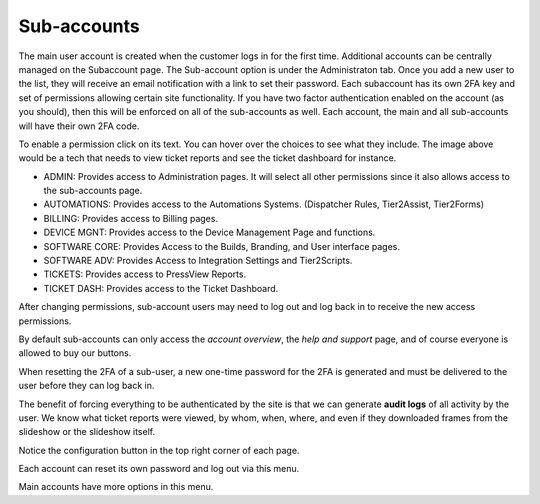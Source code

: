 Sub-accounts
============

.. raw:: html

    <div style="position: relative; padding-bottom: 5%; height: 0; overflow: hidden; max-width: 100%; height: auto;">
        <iframe width="560" height="315" src="https://www.youtube.com/embed/7jQ1Od_BBCI?start=48" frameborder="0" allow="accelerometer; autoplay; encrypted-media; gyroscope; picture-in-picture" allowfullscreen></iframe>
    </div>

The main user account is created when the customer logs in for the first time. Additional accounts can be centrally managed on the Subaccount page. The Sub-account option is under the Administraton tab. Once you add a new user to the list, they will receive an email notification with a link to set their password. Each subaccount has its own 2FA key and set of permissions allowing certain site functionality. If you have two factor authentication enabled on the account (as you should), then this will be enforced on all of the sub-accounts as well. Each account, the main and all sub-accounts will have their own 2FA code.   

.. image:: images/bob.png

To enable a permission click on its text. You can hover over the choices to see what they include. The image above would be a tech that needs to view ticket reports and see the ticket dashboard for instance.

- ADMIN: Provides access to Administration pages. It will select all other permissions since it also allows access to the sub-accounts page.
- AUTOMATIONS: Provides access to the Automations Systems. (Dispatcher Rules, Tier2Assist, Tier2Forms)
- BILLING: Provides access to Billing pages.
- DEVICE MGNT: Provides access to the Device Management Page and functions.
- SOFTWARE CORE: Provides Access to the Builds, Branding, and User interface pages.
- SOFTWARE ADV: Provides Access to Integration Settings and Tier2Scripts. 
- TICKETS: Provides access to PressView Reports. 
- TICKET DASH: Provides access to the Ticket Dashboard. 

After changing permissions, sub-account users may need to log out and log back in to receive the new access permissions.

By default sub-accounts can only access the *account overview*, the *help and support* page, and of course everyone is allowed to buy our buttons. 

.. image:: images/reset-2fa.png

When resetting the 2FA of a sub-user, a new one-time password for the 2FA is generated and must be delivered to the user before they can log back in.

The benefit of forcing everything to be authenticated by the site is that we can generate **audit logs** of all activity by the user. We know what ticket reports were viewed, by whom, when, where, and even if they downloaded frames from the slideshow or the slideshow itself.

Notice the configuration button in the top right corner of each page. 

.. image:: images/configbutton.png

Each account can reset its own password and log out via this menu. 

.. image:: images/subconfig.png

Main accounts have more options in this menu.

